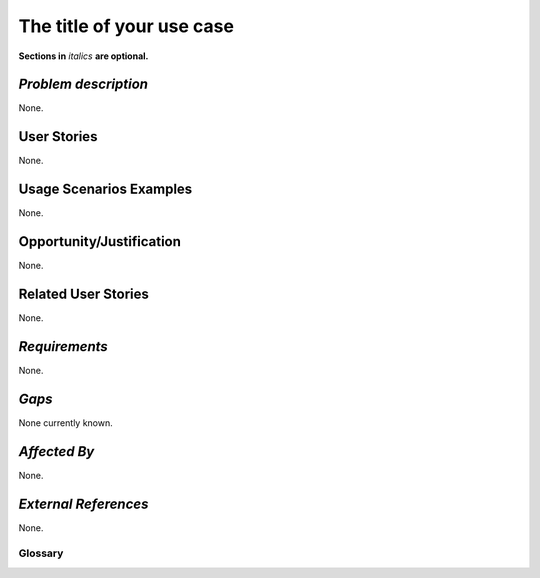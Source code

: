 ..  This template should be in ReSTructured text. Please do not delete any of
.. the sections in this template.  If you have nothing to say for a whole section,
.. just write: None.  For help with syntax, see http://sphinx-doc.org/rest.html You
.. can also use an online RST editor at rst.ninjs.org to generate proper RST.

=============================
The title of your use case
=============================
**Sections in** *italics* **are optional.**

*Problem description*
---------------------
.. This section is optional. 
.. Please use it to provide additional details (if available) about your user story
.. (if warranted) for further expansion for clarity.  A detailed description of the
.. problem. This should include the types of functions that you expect to run on
.. OpenStack and their interactions both with OpenStack and with external systems.
.. Please replace "None." with the problem description if you plan to use this
.. section.

None.

User Stories
------------
..  This section is mandatory. You may submit multiple
.. user stories in a single submission as long as they are inter-related and can be
.. associated with a single epic and/or function.  If the user stories are
.. explaining goals that fall under different epics/themes then please complete a
.. separate submission for each group of user stories.  Please replace "None." with
.. the appropriate data. 

.. A list of user stories ideally in this or a similar format:

.. * As a <type of user>, I want to <goal> so that <benefit>

None.

Usage Scenarios Examples
------------------------
.. This section is mandatory.
.. In order to explain your user stories, if possible, provide an example in the
.. form of a scenario to show how the specified user type might interact with the
.. user story and what they might expect.  An example of a usage scenario can be
.. found at http://agilemodeling.com/artifacts/usageScenario.htm of a currently
.. implemented or documented planned solution.  Please replace "None." with the
.. appropriate data. 

.. If you have multiple usage scenarios/examples (the more the merrier) you may
.. want to use a numbered list with a title for each one, like the following:

.. 1. Usage Scenario Title a. 1st Step b. 2nd Step 2. Usage Scenario Title a. 1st
.. Step b. 2nd Step 3. [...]

None.

Opportunity/Justification
-------------------------
.. This section is mandatory. 
.. Use this section to give opportunity details that support why
.. pursuing these user stories would help address key barriers to adoption or
.. operation.

.. Some examples of information that might be included here are applicable market
.. segments, workloads, user bases, etc. and any associated data.  Please replace
.. "None." with the appropriate data.

None.

Related User Stories
--------------------
.. This section is mandatory. 
.. If there are related user stories that have some overlap in the problem domain or
.. that you perceive may partially share requirements or a solution, reference them
.. here.

None.

*Requirements*
--------------
.. This section is optional.  It might be useful to specify 
.. additional requirements that should be considered but may not be
.. apparent through the user story and usage examples.  This information will help
.. the development be aware of any additional known constraints that need to be met
.. for adoption of the newly implemented features/functionality.  Use this section
.. to define the functions that must be available or any specific technical
.. requirements that exist in order to successfully support your use case. If there
.. are requirements that are external to OpenStack, note them as such. Please
.. always add a comprehensible description to ensure that people understand your
.. need.

.. * 1st Requirement
.. * 2nd Requirement 
.. * [...]

None.

*Gaps*
------
.. This section is optional.  
.. It might be useful to provide information in this 
.. section if there is already some functionality in OpenStack
.. that might seem to fit your user story on the surface but, in reality, does not
.. actually fulfill the needs of the user type or the objective.  If you choose to
.. complete this section, please be sure to include information about the gap AND
.. why you believe the current functionality does not meet the requirement. Please
.. replace "None currently known." with the appropriate data. This section can
.. often be left with "None currently known." It is the purpose of this working
.. group and repository to use the use cases presented here to identify what the
.. gaps are.

None currently known.

*Affected By*
-------------
.. This section is optional.  
.. This section should be used for prior records of 
.. activity inside OpenStack related to this user story
.. (bugs that need to be fixed, blueprints for prior attempts, etc.).  If
.. possible, please include links to the related specs, blueprints, or bug reports.
.. Please replace "None." with the appropriate data.

None.

*External References*
---------------------
.. This section is optional.
.. Please use this section to add references for standards or well-defined
.. mechanisms.  You can also use this section to reference existing functionality
.. that fits your user story outside of OpenStack.  If any of your requirements
.. specifically call for the implementation of a standard or protocol or other
.. well-defined mechanism, use this section to list them.

None.

Glossary
========
.. This section is optional.  
.. It is highly suggested that you define any terms, 
.. abbreviations that are not   commonly used in order to ensure
.. that your user story is understood properly.

.. Provide a list of acronyms, their expansions, and what they actually mean in
.. general language here. Define any terms that are specific to your problem
.. domain. If there are devices, appliances, or software stacks that you expect to
.. interact with OpenStack, list them here.

.. Remember: OpenStack is used for a large number of deployments, and the better
.. you communicate your user story, the more likely it is to be considered by the
.. project teams and the product working group. 

.. Examples:
.. **reST** reStructuredText is a simple markup language
.. **TLA** Three-Letter Abbreviation is an abbreviation consisting of three letters
.. **xyz** Another example abbreviation